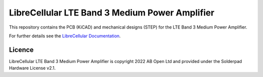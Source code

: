 LibreCellular LTE Band 3 Medium Power Amplifier
===============================================

.. image:: https://raw.githubusercontent.com/myriadrf/lc-b3-mpa/main/images/B3MPA_0p1_PCB_1_1280w.jpg
   :alt: Detail of CI hardware.

This repository contains the PCB (KiCAD) and mechanical designs (STEP) for the LTE Band 3 Medium Power Amplifier.

For further details see the `LibreCellular Documentation`_.

Licence
-------

LibreCellular LTE Band 3 Medium Power Amplifier is copyright 2022 AB Open Ltd and provided under the Solderpad Hardware License v2.1.

.. _LibreCellular Documentation: https://librecellular.org/developer/hardware/rf/b3mpa.html
